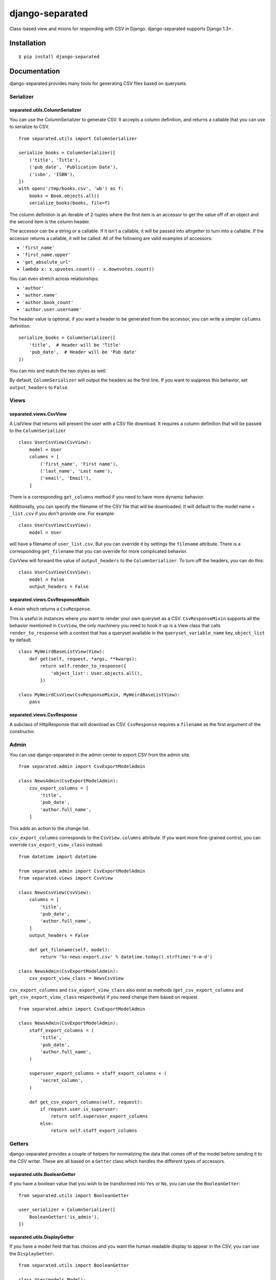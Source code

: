 django-separated
================

.. image:: https://api.travis-ci.org/fusionbox/django-separated.png
   :alt: Building Status
   :target: https://travis-ci.org/fusionbox/django-separated

Class-based view and mixins for responding with CSV in Django.  django-separated
supports Django 1.3+.


Installation
------------

::

    $ pip install django-separated


Documentation
-------------

django-separated provides many tools for generating CSV files based on
querysets.

Serializer
``````````

separated.utils.ColumnSerializer
~~~~~~~~~~~~~~~~~~~~~~~~~~~~~~~~

You can use the ColumnSerializer to generate CSV. It accepts a column
definition, and returns a callable that you can use to serialize to CSV. ::

    from separated.utils import ColumnSerializer

    serialize_books = ColumnSerializer([
        ('title', 'Title'),
        ('pub_date', 'Publication Date'),
        ('isbn', 'ISBN'),
    ])
    with open('/tmp/books.csv', 'wb') as f:
        books = Book.objects.all()
        serialize_books(books, file=f)

The column definition is an iterable of 2-tuples where the first item is an
accessor to get the value off of an object and the second item is the column
header.

The accessor can be a string or a callable.  If it isn't a callable, it
will be passed into attrgetter to turn into a callable.  If the accessor
returns a callable, it will be called.  All of the following are valid
examples of accessors:

-  ``'first_name'``
-  ``'first_name.upper'``
-  ``'get_absolute_url'``
-  ``lambda x: x.upvotes.count() - x.downvotes.count()``

You can even stretch across relationships:

-  ``'author'``
-  ``'author.name'``
-  ``'author.book_count'``
-  ``'author.user.username'``

The header value is optional, if you want a header to be generated from the
accessor, you can write a simpler ``columns`` definition::

    serialize_books = ColumnSerializer([
        'title',  # Header will be 'Title'
        'pub_date',  # Header will be 'Pub date'
    ])

You can mix and match the two styles as well.

By default, ``ColumnSerializer`` will output the headers as the first line.  If
you want to suppress this behavior, set ``output_headers`` to ``False``.

Views
`````

separated.views.CsvView
~~~~~~~~~~~~~~~~~~~~~~~

A ListView that returns will present the user with a CSV file download. It
requires a column definition that will be passed to the ``ColumnSerializer`` ::

    class UserCsvView(CsvView):
        model = User
        columns = [
            ('first_name', 'First name'),
            ('last_name', 'Last name'),
            ('email', 'Email'),
        ]

There is a corresponding ``get_columns`` method if you need to have
more dynamic behavior.

Additionally, you can specify the filename of the CSV file that will be
downloaded.  It will default to the model name + ``_list.csv`` if you don't
provide one. For example::

    class UserCsvView(CsvView):
        model = User

will have a filename of ``user_list.csv``.  But you can override it by
settings the ``filename`` attribute.  There is a corresponding
``get_filename`` that you can override for more complicated behavior.

CsvView will forward the value of ``output_headers`` to the
``ColumnSerializer``. To turn off the headers, you can do this::

    class UserCsvView(CsvView):
        model = False
        output_headers = False

separated.views.CsvResponseMixin
~~~~~~~~~~~~~~~~~~~~~~~~~~~~~~~~

A mixin which returns a ``CsvResponse``.

This is useful in instances where you want to render your own queryset as a
CSV. ``CsvResponseMixin`` supports all the behavior
mentioned in ``CsvView``, the only machinery you need to hook it up is a
View class that calls ``render_to_response`` with a context that has a
queryset available in the ``queryset_variable_name`` key, ``object_list`` by
default. ::

    class MyWeirdBaseListView(View):
        def get(self, request, *args, **kwargs):
            return self.render_to_response({
                'object_list': User.objects.all(),
            })

    class MyWeirdCsvView(CsvResponseMixin, MyWeirdBaseListView):
        pass

separated.views.CsvResponse
~~~~~~~~~~~~~~~~~~~~~~~~~~~

A subclass of HttpResponse that will download as CSV.  ``CsvResponse``
requires a ``filename`` as the first argument of the constructor.


Admin
`````

You can use django-separated in the admin center to export CSV from the admin
site. ::

    from separated.admin import CsvExportModelAdmin

    class NewsAdmin(CsvExportModelAdmin):
        csv_export_columns = [
            'title',
            'pub_date',
            'author.full_name',
        ]

This adds an action to the change list.

``csv_export_columns`` corresponds to the ``CsvView.columns`` attribute.  If
you want more fine-grained control, you can override ``csv_export_view_class``
instead::

    from datetime import datetime

    from separated.admin import CsvExportModelAdmin
    from separated.views import CsvView

    class NewsCsvView(CsvView):
        columns = [
            'title',
            'pub_date',
            'author.full_name',
        ]
        output_headers = False

        def get_filename(self, model):
            return '%s-news-export.csv' % datetime.today().strftime('Y-m-d')

    class NewsAdmin(CsvExportModelAdmin):
        csv_export_view_class = NewsCsvView

``csv_export_columns`` and ``csv_export_view_class`` also exist as methods
(``get_csv_export_columns`` and ``get_csv_export_view_class`` respectively) if
you need change them based on request. ::


    from separated.admin import CsvExportModelAdmin

    class NewsAdmin(CsvExportModelAdmin):
        staff_export_columns = (
            'title',
            'pub_date',
            'author.full_name',
        )

        superuser_export_columns = staff_export_columns + (
            'secret_column',
        )

        def get_csv_export_columns(self, request):
            if request.user.is_superuser:
                return self.superuser_export_columns
            else:
                return self.staff_export_columns


Getters
```````
django-separated provides a couple of helpers for normalizing the data that
comes off of the model before sending it to the CSV writer.  These are all
based on a ``Getter`` class which handles the different types of accessors.


separated.utils.BooleanGetter
~~~~~~~~~~~~~~~~~~~~~~~~~~~~~

If you have a boolean value that you wish to be transformed into ``Yes`` or
``No``, you can use the ``BooleanGetter``::

    from separated.utils import BooleanGetter

    user_serializer = ColumnSerializer([
        BooleanGetter('is_admin'),
    ])

separated.utils.DisplayGetter
~~~~~~~~~~~~~~~~~~~~~~~~~~~~~

If you have a model field that has choices and you want the human readable
display to appear in the CSV, you can use the ``DisplayGetter``::

    from separated.utils import BooleanGetter

    class User(models.Model):
        favorite_color = models.CharField(max_length=255,
            choices=(
                ('blue', 'Blue'),
                ('green', 'Green'),
                ('red', 'Red'),
            ))

    user_serializer = ColumnSerializer([
        DisplayGetter('favorite_color'),
    ])

This will end up using the ``get_favorite_color_display`` method that Django
automatically adds.

